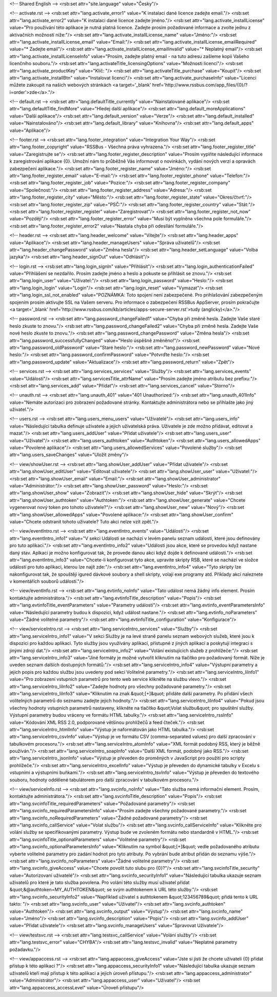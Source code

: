 <!-- Shared English -->
<rsb:set attr="site.language" value="Česky"/>

<!-- activate.rst -->
<rsb:set attr="lang.activate_error1" value="K instalaci dané licence zadejte email."/>
<rsb:set attr="lang.activate_error2" value="K instalaci dané licence zadejte jméno."/>
<rsb:set attr="lang.activate_installLicense" value="Pro používání této aplikace je nutná platná licence. Zadejte prosím požadované informace a zvolte jednu z aktivačních možností níže:"/>
<rsb:set attr="lang.activate_installLicense_name" value="Jméno:"/>
<rsb:set attr="lang.activate_installLicense_email" value="Email:"/>
<rsb:set attr="lang.activate_installLicense_emailRequired" value="* Zadejte email"/>
<rsb:set attr="lang.activate_installLicense_emailInvalid" value="* Neplatný email"/>
<rsb:set attr="lang.activate_installLicenseInfo" value="Prosím, zadejte platný email - na tuto adresu zašleme kopii Vašeho licenčního souboru."/>
<rsb:set attr="lang.activateTitle_licensingOptions" value="Možnosti licencí"/>
<rsb:set attr="lang.activate_productKey" value="Klíč: "/>
<rsb:set attr="lang.activateTitle_purchase" value="Koupit"/>
<rsb:set attr="lang.activate_installBtn" value="Instalovat licenci"/>
<rsb:set attr="lang.activate_purchaseInfo" value="Licenci můžete zakoupit na našich webových stránkách <a target='_blank' href='http://www.rssbus.com/app_files/{0}/?i=order'>zde</a>."/>

<!-- default.rst -->
<rsb:set attr="lang.defaultTitle_currently" value="Nainstalované aplikace"/>
<rsb:set attr="lang.defaultTitle_findMore" value="Hledej další aplikace"/>
<rsb:set attr="lang.default_moreApplications" value="Další aplikace"/>
<rsb:set attr="lang.default_version" value="Verze"/>
<rsb:set attr="lang.default_installed" value="Nainstalováno"/>
<rsb:set attr="lang.default_library" value="Knihovna"/>
<rsb:set attr="lang.default_apps" value="Aplikace"/>

<!-- footer.rst -->
<rsb:set attr="lang.footer_integration" value="Integration Your Way"/>
<rsb:set attr="lang.footer_copyright" value="RSSBus - Všechna práva vyhrazena."/>
<rsb:set attr="lang.footer_register_title" value="Zaregistrujte se"/>
<rsb:set attr="lang.footer_register_description" value="Prosím vyplňte následující informace k zaregistrování aplikace {0}. Umožní nám to průběžně Vás informovat o novinkách, vydání nových verzí a opravách zabezpečení aplikace."/>
<rsb:set attr="lang.footer_register_name" value="Jméno:"/>
<rsb:set attr="lang.footer_register_email" value="E-mail:"/>
<rsb:set attr="lang.footer_register_phone" value="Telefon:"/>
<rsb:set attr="lang.footer_register_job" value="Pozice:"/>
<rsb:set attr="lang.footer_register_company" value="Společnost:"/>
<rsb:set attr="lang.footer_register_address" value="Adresa:"/>
<rsb:set attr="lang.footer_register_city" value="Město:"/>
<rsb:set attr="lang.footer_register_state" value="Okres/čtvrť:"/>
<rsb:set attr="lang.footer_register_zip" value="PSČ:"/>
<rsb:set attr="lang.footer_register_country" value="Stát:"/>
<rsb:set attr="lang.footer_register_register" value="Zaregistrovat"/>
<rsb:set attr="lang.footer_register_not_now" value="Později"/>
<rsb:set attr="lang.footer_register_error" value="Musí být vyplněna všechna pole formuláře."/>
<rsb:set attr="lang.footer_register_error2" value="Nastala chyba při odesílání formuláře."/>

<!-- header.rst -->
<rsb:set attr="lang.header_welcome" value="Vítejte"/>
<rsb:set attr="lang.header_apps" value="Aplikace"/>
<rsb:set attr="lang.header_manageUsers" value="Správa uživatelů"/>
<rsb:set attr="lang.header_changePassword" value="Změna hesla"/>
<rsb:set attr="lang.header_setLanguage" value="Volba jazyka"/>
<rsb:set attr="lang.header_signOut" value="Odhlásit"/>

<!-- login.rst -->
<rsb:set attr="lang.login_signIn" value="Přihlásit"/>
<rsb:set attr="lang.login_authenticationFailed" value="Přihlášení se nezdařilo. Prosím zadejte jméno a heslo a pokuste se přihlásit se znovu."/>
<rsb:set attr="lang.login_user" value="Uživatel:"/>
<rsb:set attr="lang.login_password" value="Heslo:"/>
<rsb:set attr="lang.login_login" value="Login"/>
<rsb:set attr="lang.login_reset" value="Vymazat"/>
<rsb:set attr="lang.login_ssl_not_enabled" value="POZNÁMKA: Toto spojení není zabezpečené. Pro prihlašování zabezpečeným spojením prosím aktivujte SSL na Vašem serveru. Pro informace o zabezpečení RSSBus AppServer, prosím pokračujte <a target='_blank' href='http://www.rssbus.com/kb/articles/apps-secure-server.rst'>tudy (anglicky)</a>."/>

<!-- password.rst -->
<rsb:set attr="lang.password_changeFailed1" value="Chyba při změně hesla. Zadejte Vaše staré heslo zkuste to znovu."/>
<rsb:set attr="lang.password_changeFailed2" value="Chyba při změně hesla. Zadejte Vaše nové heslo zkuste to znovu."/>
<rsb:set attr="lang.password_changePassword" value="Změna hesla"/>
<rsb:set attr="lang.password_successfullyChanged" value="Heslo úspěšně změněno!"/>
<rsb:set attr="lang.password_oldPassword" value="Staré heslo:"/>
<rsb:set attr="lang.password_newPassword" value="Nové heslo:"/>
<rsb:set attr="lang.password_confirmPassword" value="Potvrďte heslo:"/>
<rsb:set attr="lang.password_update" value="Aktualizace"/>
<rsb:set attr="lang.password_return" value="Zpět"/>

<!-- services.rst -->
<rsb:set attr="lang.services_services" value="Služby"/>
<rsb:set attr="lang.services_events" value="Události"/>
<rsb:set attr="lang.servicesTitle_attrName" value="Prosím zadejte jméno atributu bez prefixu:"/>
<rsb:set attr="lang.services_add" value="Přidat"/>
<rsb:set attr="lang.services_cancel" value="Storno"/>

<!-- unauth.rst -->
<rsb:set attr="lang.unauth_401" value="401 Unauthorized:"/>
<rsb:set attr="lang.unauth_401Info" value="Nemáte autorizaci pro zobrazení požadované stránky.  Kontaktujte administrátora nebo se přihlašte jako jiný uživatel."/>

<!-- users.rst -->
<rsb:set attr="lang.users_menu_users" value="Uživatelé"/>
<rsb:set attr="lang.users_info" value="Následující tabulka definuje uživatele a jejich uživatelská práva. Uživatele je zde možno přidávat, editovat a mazat."/>
<rsb:set attr="lang.users_addUser" value="Přidat uživatele"/>
<rsb:set attr="lang.users_user" value="Uživatel"/>
<rsb:set attr="lang.users_authtoken" value="Authtoken"/>
<rsb:set attr="lang.users_allowedApps" value="Povolené aplikace"/>
<rsb:set attr="lang.users_allowedServices" value="Povolené služby"/>
<rsb:set attr="lang.users_saveChanges" value="Uložit změny"/>

<!-- view/showUser.rst -->
<rsb:set attr="lang.showUser_addUser" value="Přidat uživatele"/>
<rsb:set attr="lang.showUser_editUser" value="Editovat uživatele"/>
<rsb:set attr="lang.showUser_user" value="Uživatel:"/>
<rsb:set attr="lang.showUser_email" value="Email:"/>
<rsb:set attr="lang.showUser_administrator" value="Administrátor:"/>
<rsb:set attr="lang.showUser_password" value="Heslo:"/>
<rsb:set attr="lang.showUser_show" value="Zobrazit"/>
<rsb:set attr="lang.showUser_hide" value="Skrýt"/>
<rsb:set attr="lang.showUser_authtoken" value="Authtoken:"/>
<rsb:set attr="lang.showUser_generate" value="Chcete vygenerovat nový token pro tohoto uživatele?"/>
<rsb:set attr="lang.showUser_new" value="Nový"/>
<rsb:set attr="lang.showUser_allowedApps" value="Povolené aplikace:"/>
<rsb:set attr="lang.showUser_confirm" value="Chcete odstranit tohoto uživatele? Tuto akci nelze vzít zpět."/>

<!-- view/eventIntro.rst -->
<rsb:set attr="lang.eventIntro_events" value="Události"/>
<rsb:set attr="lang.eventIntro_info1" value="V sekci Události se nachází v levém panelu seznam událostí, které jsou definovány  pro tuto aplikaci."/>
<rsb:set attr="lang.eventIntro_info2" value="Události jsou akce, které se provedou když nastane daný stav. Aplkaci je možno konfigurovat tak, že provede danou akci když dojde k definované události."/>
<rsb:set attr="lang.eventIntro_info3" value="Chcete-li konfigurovat tyto akce, upravite skripty RSB, které se nachází ve složce událostí pro tuto aplikaci, kterou lze najít zde:"/>
<rsb:set attr="lang.eventIntro_info4" value="Tyto skripty lze nakonfigurovat tak, že spouštějí igured dávkové soubory a shell skripty, volají exe programy atd. Příklady akcí naleznete v komentářích souborů událostí."/>

<!-- view/eventInfo.rst -->
<rsb:set attr="lang.evtinfo_noInfo" value="Tato událost nemá žádný info element. Prosím kontaktujte administrátora."/>
<rsb:set attr="lang.evtinfoTitle_description" value="Popis"/>
<rsb:set attr="lang.evtinfoTitle_eventParameters" value="Parametry události"/>
<rsb:set attr="lang.evtinfo_eventParametersInfo" value="Následující parametry budou k dispozici, když událost nastane."/>
<rsb:set attr="lang.evtinfo_noParameters" value="Žádné volitelné parametry"/>
<rsb:set attr="lang.evtinfoTitle_configuration" value="Konfigurace"/>

<!-- view/serviceIntro.rst -->
<rsb:set attr="lang.serviceIntro_services" value="Služby"/>
<rsb:set attr="lang.serviceIntro_info1" value="V sekci Služby je na levé straně panelu seznam webových služeb, které jsou k dispozici pro každou aplikaci. Tyto služby jsou využívány aplikací, přístupné z jiných aplikací a poskytují integraci s jinými zdroji dat."/>
<rsb:set attr="lang.serviceIntro_info2" value="Volání existujících služeb z prohlížeče:"/>
<rsb:set attr="lang.serviceIntro_info3" value="Jiné formáty je možné vytvořit kliknutím na tlačítko pro požadovaný formát. Níže je uveden seznam dalších dostupných formátů:"/>
<rsb:set attr="lang.serviceIntro_info4" value="Výstupní parametry a jejich popis pro každou službu jsou uvedeny pod sekcí Volitelné parametry."/>
<rsb:set attr="lang.serviceIntro_liInfo1" value="Pro zobrazení vstupních parametrů pro tento web service klikněte na službu vlevo."/>
<rsb:set attr="lang.serviceIntro_liInfo2" value="Zadejte hodnoty pro všechny požadované parametry."/>
<rsb:set attr="lang.serviceIntro_liInfo3" value="Kliknutím na znak &quot;\[+\]&quot; přidáte další parametry.  Po přidání všech volitelných parametrů do seznamu zadejte jejich hodnoty."/>
<rsb:set attr="lang.serviceIntro_liInfo4" value="Pokud jsou všechny hodnoty vstupních parametrů nastaveny, klikněte na tlačítko &quot;Volat službu&quot; pro spuštění služby. Výstupní parametry budou vráceny ve formátu HTML tabulky."/>
<rsb:set attr="lang.serviceIntro_rssInfo" value="Kódování XML RSS 2.0, podporované většinou prohlížečů a feed čteček."/>
<rsb:set attr="lang.serviceIntro_htmlInfo" value="Výstup je naformátován jako HTML tabulka."/>
<rsb:set attr="lang.serviceIntro_csvInfo" value="Výstup je ve formátu CSV (comma-separated values) pro další zpracování v tabulkovém procesoru."/>
<rsb:set attr="lang.serviceIntro_atomInfo" value="XML formát podobný RSS, který je běžně používán."/>
<rsb:set attr="lang.serviceIntro_soapInfo" value="Další XML formát, podobný jako RSS."/>
<rsb:set attr="lang.serviceIntro_jsonInfo" value="Výstup je převeden do proměných v JavaScript pro použití pro scripty prohlížeče."/>
<rsb:set attr="lang.serviceIntro_excelInfo" value="Výstup je převeden do dynamické tabulky v Excelu s vstupními a výstupními buňkami."/>
<rsb:set attr="lang.serviceIntro_tsvInfo" value="Výstup je převeden do textového souboru, hodnoty oddělené tabulátorem pro další zpracování v tabulkovém procesoru."/>

<!-- view/serviceInfo.rst -->
<rsb:set attr="lang.svcinfo_noInfo" value="Tato služba nemá informační element.  Prosím, kontaktujte administrátora."/>
<rsb:set attr="lang.svcinfoTitle_description" value="Popis"/>
<rsb:set attr="lang.svcinfoTitle_requiredParameters" value="Požadované parametry"/>
<rsb:set attr="lang.svcinfo_requiredParametersInfo" value="Prosím zadejte všechny požadované parametry."/>
<rsb:set attr="lang.svcinfo_noRequiredParameters" value="Žádné požadované parametry"/>
<rsb:set attr="lang.svcinfo_callService" value="Volat službu"/>
<rsb:set attr="lang.svcinfo_callServiceInfo" value="Klikněte pro volání služby se specifikovanými parametry.  Výstup bude ve zvoleném formátu nebo standardně v HTML."/>
<rsb:set attr="lang.svcinfoTitle_optionalParameters" value="Volitelné parametry"/>
<rsb:set attr="lang.svcinfo_optionalParametersInfo" value="Kliknutím na symbol &quot;\[+\]&quot; vedle požadovaného atributu vyberte volitelné parametry pro zadání hodnot pro tyto atributy. Po vybrání bude atribut přidán do seznamu výše."/>
<rsb:set attr="lang.svcinfo_noParameters" value="Žádné volitelné parametry"/>
<rsb:set attr="lang.svcinfo_giveAccess" value="Chcete povolit tuto slubu pro {0}?"/>
<rsb:set attr="lang.svcinfoTitle_security" value="Autorizovaní uživatelé"/>
<rsb:set attr="lang.svcinfo_securityInfo1" value="Následující tabulka ukazuje seznam uživatelů pro které je tato služba povolena.  Pro volání této služby musí uživatel přidat &quot;&@authtoken=MY_AUTHTOKEN&quot; se svým authtokenem k URL této služby."/>
<rsb:set attr="lang.svcinfo_securityInfo2" value="Například uživatel s authtokenem &quot;123456789&quot; přidá tento k URL takto: "/>
<rsb:set attr="lang.svcinfo_user" value="Uživatel"/>
<rsb:set attr="lang.svcinfo_authtoken" value="Authtoken"/>
<rsb:set attr="lang.svcinfo_output" value="Výstup"/>
<rsb:set attr="lang.svcinfo_name" value="Jméno"/>
<rsb:set attr="lang.svcinfo_description" value="Popis"/>
<rsb:set attr="lang.svcinfo_addUser" value="Přidat uživatele"/>
<rsb:set attr="lang.svcinfo_manageUsers" value="Spravovat Uživatele"/>

<!-- view/testsvc.rst -->
<rsb:set attr="lang.testsvc_callService" value="Volání služby"/>
<rsb:set attr="lang.testsvc_error" value="CHYBA"/>
<rsb:set attr="lang.testsvc_invalid" value="Neplatné parametry požadavku."/>

<!-- view/appaccess.rst -->
<rsb:set attr="lang.appaccess_giveAccess" value="Jste si jisti že chcete uživateli {0} přidat přístup k této aplikaci ?"/>
<rsb:set attr="lang.appaccess_securityInfo1" value="Následující tabulka ukazuje seznam uživatelů kteří mají přístup k této aplikaci a jejich úroveň přístupu."/>
<rsb:set attr="lang.appaccess_administrator" value="Administrátor"/>
<rsb:set attr="lang.appaccess_user" value="Uživatel"/>
<rsb:set attr="lang.appaccess_accessLevel" value="Úroveň přístupu"/>

